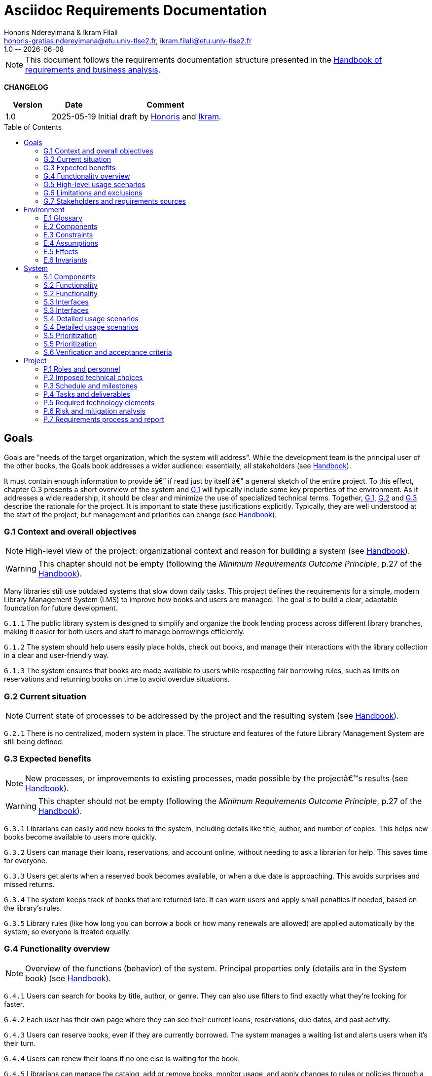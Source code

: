 :title: Asciidoc Requirements Documentation
:project: Library management system
:version: 1.0
:author: Honoris Ndereyimana & Ikram Filali
:email: honoris-gratias.ndereyimana@etu.univ-tlse2.fr, ikram.filali@etu.univ-tlse2.fr
:organization: University of Toulouse Jean Jaurès, M2 ICE-LD
:icons: font
:toc: macro
//--------------------------- PDF version
:doctype: book
//:title-page-background-image: image::pegs.svg[pdfwidth=60%,align=center]
// :title-logo-image: image::pegs.svg[top=1%, align=left, pdfwidth=2.5in]
//:back-cover-image: image::pegs.svg[pdfwidth=160%,align=center]
:method: pass:[<b>PEGS</b>]
ifdef::pdf-backend[]
:method: PEGS
endif::[]

= {title}
{author},{email}
{version} -- {localdate}

//--------------------------- Glossary & Definitions
// URLS
:hb-url: https://se.inf.ethz.ch/requirements/
:companionURL: https://formalrequirements.github.io/companionRequirements
:HandbookPDF: https://link.springer.com/content/pdf/10.1007/978-3-031-06739-6.pdf
:companionGit: https://github.com/FormalRequirements/requirements-handbook
:handbook: link:{hb-url}[Handbook]
:emptysec: icon:warning[] Nothing available at this point.

// ICONS
:check: icon:check-circle[]
:nocheck: icon:times-circle[]
:missing: icon:bug[]
// GLOSSARY ENTRIES
:Book: <<Book, Book>>
:Catalog:  <<Catalog, Catalog>>
// PERSONS ENTRIES
:Ikram: https://github.com/ikram-filali[Ikram]
:Honoris: https://github.com/nhonorisg[Honoris]

[NOTE]
====
This document follows the requirements documentation structure presented in the {HandbookPDF}[Handbook of requirements and business analysis].
====

*CHANGELOG*

//----------------------------------------------
[cols="1,1,3",,options="header"]
|===
| Version | Date | Comment 
//----------------------------------------------
| 1.0    | 2025-05-19 | Initial draft by {Honoris} and {Ikram}.
// | 1.23   | 2023-01-28 | Updated by {jmb} after  publication of the {Handbook}
// | 1.23.1 | 2023-08-17 | Correct S.4 title, by {jmb} 
// | 1.23.2 | 2023-08-25 | Integrating the minimum principle, by {jmb} 
// | 1.23.3 | 2023-08-27 | Adding note for each chapters and reordering to be consistent with the {Handbook}, by {jmb} 
// | 1.23.4 | 2023-12-22 | Adding numbering options, by {jmb} 
//| _{version}_ | _{localdate}_ | _Current PDF version, by {jmb}_
|=== 
//----------------------------------------------

toc::[] 

//------------------------------------
// GOALS book
//
// Template for requirement:
//---- Requirement
//[[gx-keyword]] 
//`{counter:gx}`
// Requirement

// {missing} [Corresponding Artifact]
//---- 
//------------------------------------

== Goals

//[NOTE]
//====
Goals are "needs of the target organization, which the system will address". 
While the development team is the principal user of the other books, the Goals book addresses a wider audience: essentially, all stakeholders (see {Handbook}).

It must contain enough information to provide â€” if read just by itself â€” a general sketch of the entire project. 
To this effect, chapter G.3 presents a short overview of the system and <<G1,G.1>> will typically include some key properties of the environment. 
As it addresses a wide readership, it should be clear and minimize the use of specialized technical terms. 
Together, <<G1,G.1>>, <<G2,G.2>> and <<G3,G.3>> describe the rationale for the project. 
It is important to state these justifications explicitly. 
Typically, they are well understood at the start of the project, but management and priorities can change  (see {Handbook}).
//====

[[G1]]
=== G.1 Context and overall objectives

NOTE: High-level view of the project: organizational context and reason for building a system (see {Handbook}).

WARNING: This chapter should not be empty (following the _Minimum Requirements Outcome Principle_, p.27 of the {handbook}).

Many libraries still use outdated systems that slow down daily tasks. This project defines the requirements for a simple, modern Library Management System (LMS) to improve how books and users are managed.
The goal is to build a clear, adaptable foundation for future development.

//---- Requirement
[[g1-exp1]]
`G.1.{counter:g1}`
The public library system is designed to simplify and organize the book lending process across different library branches, making it easier for both users and staff to manage borrowings efficiently.
//---- 

//---- Requirement
[[g1-exp2]]
`G.1.{counter:g1}`
The system should help users easily place holds, check out books, and manage their interactions with the library collection in a clear and user-friendly way.
//---- 

//---- Requirement
[[g1-exp3]]
`G.1.{counter:g1}`
The system ensures that books are made available to users while respecting fair borrowing rules, such as limits on reservations and returning books on time to avoid overdue situations.
//---- 

[[G2]]
=== G.2 Current situation

NOTE: Current state of processes to be addressed by the project and the resulting system (see {Handbook}).

[[g2-exp1]]
`G.2.{counter:g2}`
There is no centralized, modern system in place. The structure and features of the future Library Management System are still being defined.


//Example of To Be Done action:

//---- TBD: To Be Determined
//.TBD
//[%collapsible]
//====
//Author:: {Honoris} & {Ikram}
//Date:: 2025-05-19 
// Deadline:: 2023-12-24
// Importance:: serious
//show-stopper / serious / desirable
//Needs:: 
//- [ ] stakeholders to ask
//- [ ] documentation to consider
// - [x] management decision (by {jmb})
//====

[[G3]]
=== G.3 Expected benefits 

NOTE: New processes, or improvements to existing processes, made possible by the projectâ€™s results (see {Handbook}).

WARNING: This chapter should not be empty (following the _Minimum Requirements Outcome Principle_, p.27 of the {handbook}).

[[g3-exp1]]
`G.3.{counter:g3}`
Librarians can easily add new books to the system, including details like title, author, and number of copies. This helps new books become available to users more quickly.

[[g3-exp2]]
`G.3.{counter:g3}`
Users can manage their loans, reservations, and account online, without needing to ask a librarian for help. This saves time for everyone.


[[g3-exp3]]
`G.3.{counter:g3}`
Users get alerts when a reserved book becomes available, or when a due date is approaching. This avoids surprises and missed returns.

[[g3-exp4]]
`G.3.{counter:g3}`
The system keeps track of books that are returned late. It can warn users and apply small penalties if needed, based on the library’s rules.

[[g3-exp5]]
`G.3.{counter:g3}`
Library rules (like how long you can borrow a book or how many renewals are allowed) are applied automatically by the system, so everyone is treated equally.




=== G.4 Functionality overview

NOTE: Overview of the functions (behavior) of the system. Principal properties only (details are in the System book) (see {Handbook}).

[[g4-exp1]]
`G.4.{counter:g4}`
Users can search for books by title, author, or genre. They can also use filters to find exactly what they’re looking for faster.

[[g4-exp2]]
`G.4.{counter:g4}`
Each user has their own page where they can see their current loans, reservations, due dates, and past activity.

[[g4-exp3]]
`G.4.{counter:g4}`
Users can reserve books, even if they are currently borrowed. The system manages a waiting list and alerts users when it’s their turn.

[[g4-exp4]]
`G.4.{counter:g4}`
Users can renew their loans if no one else is waiting for the book.

[[g4-exp5]]
`G.4.{counter:g4}`
Librarians can manage the catalog, add or remove books, monitor usage, and apply changes to rules or policies through a dedicated interface.

[[g4-exp6]]
`G.4.{counter:g4}`
The system sends reminders before a book is due. If the return is late, it can apply the appropriate rules automatically.

[[g4-exp7]]
`G.4.{counter:g4}`
The system knows where each copy of a book is (borrowed, reserved, or on the shelf).


=== G.5 High-level usage scenarios 

NOTE: Fundamental usage paths through the system (see {Handbook}).

[[g5-exp1]]
`G.5.{counter:g5}`
Encourage More Visitors

[[g5-exp2]]
`G.5.{counter:g5}`
Help Students Find What They Need

[[g5-exp3]]
`G.5.{counter:g5}`
Smooth Experience for Regular Users

[[g5-exp4]]
`G.5.{counter:g5}`
Better Book Circulation





=== G.6 Limitations and exclusions 

NOTE: Aspects that the system need not address (see {Handbook}).

[[g6-exp1]]
`G.6.{counter:g6}`
The system will not handle digital content such as e-books, remote file access, or integration with online academic libraries. It is also not meant to support payments, subscriptions, or any kind of financial transaction.

[[g6-exp2]]
`G.6.{counter:g6}`
Physical logistics like book shelving, RFID tracking, or managing multiple library branches are not part of this system. 

=== G.7 Stakeholders and requirements sources

NOTE: Groups of people who can affect the project or be affected by it, and other places to consider for information about the project and system (see {Handbook}).

WARNING: This chapter should not be empty (following the _Minimum Requirements Outcome Principle_, p.27 of the {handbook}).

[[g7-exp1]]
`G.7.{counter:g7}`
**Key Stakeholders**
The main people concerned by the system are:

    - **Library users**, who borrow and reserve books. Their needs include a simple interface, clear due dates, and notifications.
    - **Librarians**, who manage the catalog, loans, and user accounts. They need efficient tools to save time on daily tasks.
    - **Library Administrators** : They are responsible for setting the library rules and monitoring operations. Their needs guided the design of system configuration features and reporting functions.


[[g7-exp2]]
`G.7.{counter:g7}`
To define the system’s needs, we are relying on:

- Real-life usage of library systems we know or have observed.
- Feedback from students and staff who use university libraries.
- Documentation and templates from https://requirements.university to ensure alignment with PEGS methodology.

//------------------------------------
// ENVIRONMENT book
//
// Template for requirement:
//[[ex-keyword]] 
//`{counter:environment}`
// Requirement

// {missing} [Corresponding Artifact]
//------------------------------------
== Environment

NOTE: The Environment book describes the application domain and external context, physical or virtual (or a mix), in which the system will operate (see {Handbook}).

=== E.1 Glossary

NOTE: Clear and precise definitions of all the vocabulary specific to the application domain, including technical terms, words from ordinary language used in a special meaning, and acronyms (see {Handbook}).

WARNING: This chapter should not be empty (following the Glossary Principle_, p.27 of the {handbook}).

Example of terms definition.

[[e1-terms]]
==== `E.1.{counter:e1}` Terms

[[Book]]
{Book}:: Copy of a book with a copy number and an availability status.

[[Catalog]]
{Catalog}:: List of library <<Book,books>> and their instance availability.

=== E.2 Components

NOTE: List of elements of the environment that may affect or be affected by the system and project. Includes other systems to which the system must be interfaced (see {Handbook}).

{emptysec}

=== E.3 Constraints

NOTE: Obligations and limits imposed on the project and system by the environment (see {Handbook}).

WARNING: This chapter should not be empty (following the _Minimum Requirements Outcome Principle_, p.27 of the {handbook}).

=== E.4 Assumptions

NOTE: Properties of the environment that may be assumed, with the goal of facilitating the project and simplifying the system (see {Handbook}).

{emptysec}

=== E.5 Effects

NOTE: Elements and properties of the environment that the system will affect (see {Handbook}).

{emptysec}

=== E.6 Invariants

NOTE: Properties of the environment that the systemâ€™s operation must preserve (see {Handbook}).

{emptysec}

//------------------------------------
// SYSTEM book
//
// Template for requirement:
//---- Requirement
//[[sx-keyword]] 
//`{counter:sx}`
// Requirement

// {missing} [Corresponding Artifact]
//---- 
//------------------------------------

== System

NOTE: The System book refines the Goal one by focusing on more detailed requirements about the system under development, mainly its constituents, behaviors and properties.

=== S.1 Components

NOTE: Overall structure expressed by the list of major software and, if applicable, hardware parts (see {Handbook}).

WARNING: This chapter should not be empty (following the _Minimum Requirements Outcome Principle_, p.27 of the {handbook}).

[[s1-exp1]]
`S.1.{counter:s1}`
**User Interface : **
The web-based interface used by librarians and users. It includes the home page, search bar, user dashboard, and admin panel. It allows interaction with the system in a simple and intuitive way.

[[s1-exp2]]
`S.1.{counter:s1}`
**Catalog Management Module : **
Handles the storage and organization of all books and media in the library. It supports searching, filtering, and classification by metadata (title, author, genre, status).

[[s1-exp3]]
`S.1.{counter:s1}`
**Loan and Reservation Module : **
Manages borrowing, returns, renewals, and reservations. It also applies rules (loan duration, renew limits) based on the user type and book status.

[[s1-exp4]]
`S.1.{counter:s1}`
**User Management Module : **
Stores user information and login credentials. It tracks their current loans, reservation history, and late returns. It also enforces borrowing restrictions if needed.

[[s1-exp5]]
`S.1.{counter:s1}`
**Notification System : **
Sends alerts to users about book availability, due dates, or overdue books via email or dashboard messages.

[[s1-exp6]]
`S.1.{counter:s1}`
**Database : **
Stores all data about users, books, reservations, and system configuration. Ensures consistency and quick access for all modules.

[[s1-exp7]]
`S.1.{counter:s1}`
**Admin Tools : **
Used by library staff to configure system rules, add new books, view reports, and manage the entire system efficiently.

[[s1-exp8]]
`S.1.{counter:s1}`
**Authentication System : **
Manages login and role-based access (user vs librarian). Can later be connected to an existing university identity provider.

=== S.2 Functionality

NOTE: One section, S.2.n, for each of the components identified in S.1, describing the corresponding behaviors (functional and non-functional properties; see {Handbook}).

WARNING: This chapter should not be empty (following the _Minimum Requirements Outcome Principle_, p.27 of the {handbook}).

=== S.2 Functionality

[[s2-ui]]
`S.2.{counter:s2}` 
**User Interface**

The UI allows users and librarians to interact with the system. It should be simple, responsive, and accessible. Key behaviors include:

- Displaying available books with filters and search tools.
- Showing personalized dashboards (loans, reservations, alerts).
- Ensuring consistent display across devices and browsers.
- Guiding the user clearly through the reservation or return process.

[[s2-catalog]]
`S.2.{counter:s2}`
**Catalog Management Module**

This module:

- Stores all book metadata (title, author, ISBN, status, etc.).
- Allows librarians to add, modify or delete books.
- Supports fast and flexible search (by title, author, genre).
- Updates availability in real-time when books are borrowed or returned.

Non-functional: Must respond to search queries in under 1 second for a database of 10,000+ entries.

[[s2-loans]]
`S.2.{counter:s2}`
**Loan and Reservation Module**

This module manages the entire lifecycle of a book transaction:

- Allows users to borrow books if available and within their loan limits.
- Lets users reserve a book already borrowed.
- Applies rules like loan duration or number of renewals.
- Cancels reservations if not picked up on time.

Non-functional: Ensures no double booking of the same book copy.

[[s2-users]]
`S.2.{counter:s2}`
**User Management Module**

This module:

- Handles user registration, login, and roles.
- Keeps a history of user activity (reservations, loans, penalties).
- Enforces borrowing limitations.

Non-functional: Protects user data according to GDPR principles.

[[s2-notifs]]
`S.2.{counter:s2}`
**Notification System**

This module:

- Sends automatic alerts before due dates.
- Notifies users when a reserved book is available or a loan is late.
- Allows users to manage their notification preferences (e.g., email only).

Non-functional: Ensures delivery within 5 minutes of event trigger.

[[s2-db]]
`S.2.{counter:s2}`
**Database**

The database:

- Stores all persistent data (books, users, transactions).
- Is structured to allow fast queries and scalability.
- Supports regular backups and protects against data corruption.

Non-functional: Database must support 99.9% uptime and backup every 24h.

[[s2-admin]]
`S.2.{counter:s2}`
**Admin Tools**

This module:

- Provides staff with access to advanced tools for managing users, books, and policies.
- Generates statistics and reports (most borrowed books, late returns).
- Lets staff configure system behavior (loan limits, penalties).

Non-functional: Interface should be intuitive and require no technical knowledge.

[[s2-auth]]
`S.2.{counter:s2}`
**Authentication System**

This system:

- Differentiates between users and librarians with role-based access.
- Verifies credentials securely.
- Can later integrate with a central identity provider (e.g., university SSO).

Non-functional: Must comply with best practices for password encryption and access control.


=== S.3 Interfaces

NOTE: How the system makes the functionality of S.2 available to the rest of the world, particularly user interfaces and program interfaces (APIs) (see {Handbook}).

=== S.3 Interfaces

[[s3-ui]]
`S.3.{counter:s3}`
**Graphical User Interface (GUI)**

At this stage, all interactions with the system are performed through a web-based user interface. This interface is designed to be:

- Accessible via standard web browsers.
- Divided into sections based on user roles (user vs. librarian).
- Responsive and easy to use, even for non-technical users.

The interface provides access to all key functionalities described in S.2: catalog search, reservations, account management, and administration.

[[s3-api]]
`S.3.{counter:s3}`
**Future API Integration (Planned)**

Although no programmatic interface (API) is available in the current version, future development may include:

- A REST API for integration with external systems (e.g., university portals).
- Endpoints for retrieving book data, user status, or system statistics.

These additions would support automation, mobile applications, or third-party services.


=== S.4 Detailed usage scenarios

NOTE: Examples of interaction between the environment (or human users) and the system: use cases, user stories (see {Handbook}).

=== S.4 Detailed usage scenarios

[[s4-scenario1]]
`S.4.{counter:s4}`
**User Story: Reserving a Book**

As a student, I want to search for a book and reserve it online, so I can pick it up as soon as it becomes available.

→ The system shows the current status of the book.

→ If the book is borrowed, the system adds me to the reservation queue.

→ I receive an email notification when it’s my turn to pick up the book.

[[s4-scenario2]]
`S.4.{counter:s4}`
**User Story: Managing a Late Return**

As a librarian, I want the system to automatically detect late returns and apply the corresponding rules, so I don’t have to check each user manually.

→ The system flags the loan as overdue when the due date has passed.  

→ The user receives an automatic reminder and warning by email.  

→ If the book is still not returned, the system applies the penalty.

→ I can review and override the penalty if needed through the admin panel.


[[s4-scenario3]]
`S.4.{counter:s4}`
**User Story: Managing My Account**

As a regular user, I want to log in to my personal dashboard to check which books I’ve borrowed, when they are due, and if I can renew them.

→ I access my dashboard after logging in.

→ I see a list of current loans with due dates.

→ I click on a book to renew it, if allowed.

[[s4-scenario4]]
`S.4.{counter:s4}`
**User Story: Adding a New Book**

As a librarian, I want to add a new book to the catalog with all its details, so it can be borrowed by users.

→ I access the admin panel.

→ I fill in the book information (title, author, copies, status).

→ The book appears in the public catalog immediately.

[[s4-scenario5]]
`S.4.{counter:s4}`
**User Story: Checking Availability Before Visiting**

As a visitor, I want to check online if a book is available in the library, so I don’t waste time coming for nothing.

→ I search the book by title on the public site.

→ I see that it’s available and on which shelf.

→ I go to the library to borrow it.


=== S.5 Prioritization

NOTE: Classification of the behaviors, interfaces and scenarios (S.2, S.3 and S.4) by their degree of criticality (see {Handbook}).

=== S.5 Prioritization

[cols="1,1,1"]
|===
|Element | Description | Priority

|S.2.1 – User Interface
|Main access point for users and librarians. Needed for all interactions.
|Critical

|S.2.2 – Catalog Management Module
|Core of the system: handles book data and availability.
|Critical

|S.2.3 – Loan and Reservation Module
|Manages borrowing and reservations. Central to system usage.
|Critical

|S.2.4 – User Management Module
|Stores and controls user access and rights.
|Important

|S.2.5 – Notification System
|Improves user experience but can be delayed or simplified in MVP.
|Optional

|S.2.6 – Database
|Ensures persistent and consistent storage of data.
|Critical

|S.2.7 – Admin Tools
|Support daily operations of the librarians.
|Important

|S.2.8 – Authentication System
|Protects system access, especially for sensitive librarian functions.
|Critical

|S.3.1 – Graphical User Interface
|Essential for using the system.
|Critical

|S.3.2 – Future API Integration
|Not required in the first version but useful later.
|Optional

|S.4.1 – Reserving a Book
|Core use case for users.
|Critical

|S.4.2 – Managing a Late Return
|Important for enforcing library rules.
|Important

|S.4.3 – Managing My Account
|Useful for user autonomy.
|Important

|S.4.4 – Adding a New Book
|Necessary for catalog updates.
|Critical

|S.4.5 – Checking Availability Before Visiting
|Improves experience but not strictly required.
|Optional
|===


=== S.6 Verification and acceptance criteria

NOTE: Specification of the conditions under which an implementation will be deemed satisfactory (see {Handbook}).

{emptysec}

//------------------------------------
// PROJECT book
//
// Template for requirement:
//[[ex-keyword]] 
//`{counter:project}`
// Requirement

// {missing} [Corresponding Artifact]
//------------------------------------
== Project

NOTE: The Project book describes all the constraints and expectations not about the system itself, but about how to develop and produce it.

=== P.1 Roles and personnel

NOTE: Main responsibilities in the project; required project staff and their needed qualifications (see {Handbook}).

{emptysec}

=== P.2 Imposed technical choices

NOTE: Any a priori choices binding the project to specific tools, hardware, languages or other technical parameters (see {Handbook}).

{emptysec}

=== P.3 Schedule and milestones

NOTE: List of tasks to be carried out and their scheduling (see {Handbook}).

WARNING: This chapter should not be empty (following the _Minimum Requirements Outcome Principle_, p.27 of the {handbook}).

=== P.4 Tasks and deliverables

NOTE: Details of individual tasks listed under P.3 and their expected outcomes (see {Handbook}).

WARNING: This chapter should not be empty (following the _Minimum Requirements Outcome Principle_, p.27 of the {handbook}).

=== P.5 Required technology elements

NOTE: External systems, hardware and software, expected to be necessary for building the system (see {Handbook}).

{emptysec}

=== P.6 Risk and mitigation analysis

NOTE: Potential obstacles to meeting the schedule of P.4, and measures for adapting the plan if they do arise (see {Handbook}).

{emptysec}

=== P.7 Requirements process and report

NOTE: Initially, description of what the requirements process will be; later, report on its steps (see {Handbook}).

{emptysec}

